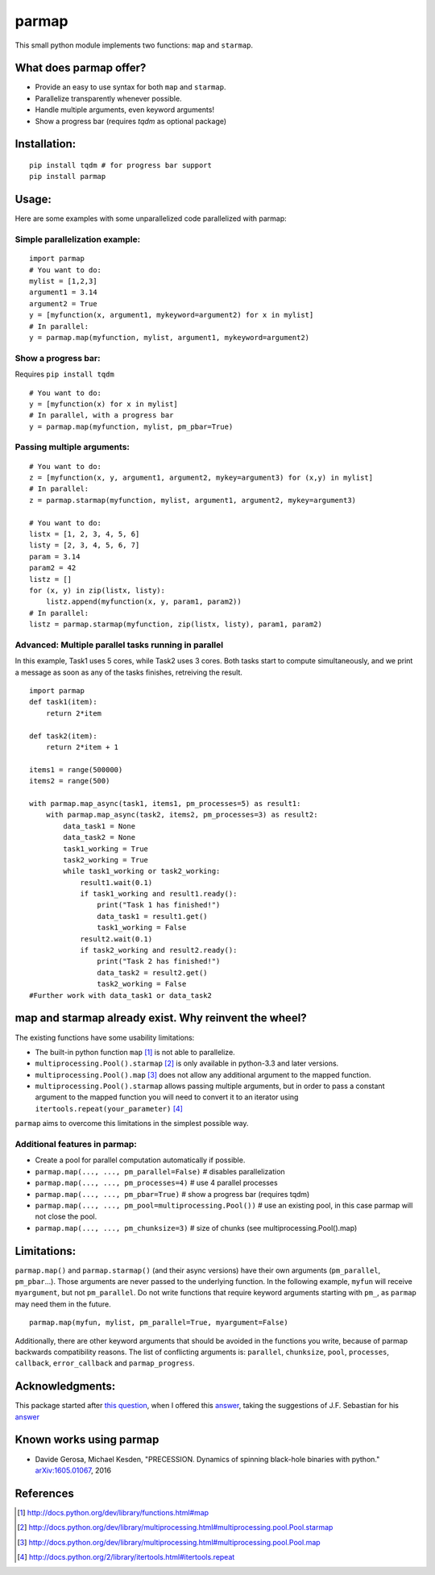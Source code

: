 parmap
======

.. image:: https://travis-ci.org/zeehio/parmap.svg?branch=master
    :target: https://travis-ci.org/zeehio/parmap

.. image:: https://readthedocs.org/projects/parmap/badge/?version=latest
    :target: https://readthedocs.org/projects/parmap/?badge=latest
    :alt: Documentation Status

.. image:: https://codecov.io/github/zeehio/parmap/coverage.svg?branch=master
    :target: https://codecov.io/github/zeehio/parmap?branch=master

.. image:: https://codeclimate.com/github/zeehio/parmap/badges/gpa.svg
   :target: https://codeclimate.com/github/zeehio/parmap
   :alt: Code Climate

.. image:: https://img.shields.io/pypi/dm/parmap.svg
    :target: https://pypi.python.org/pypi/parmap
    :alt: Pypi downloads per month

This small python module implements two functions: ``map`` and
``starmap``.

What does parmap offer?
-----------------------

-  Provide an easy to use syntax for both ``map`` and ``starmap``.
-  Parallelize transparently whenever possible.
-  Handle multiple arguments, even keyword arguments!
-  Show a progress bar (requires `tqdm` as optional package)

Installation:
-------------

::

  pip install tqdm # for progress bar support
  pip install parmap


Usage:
------

Here are some examples with some unparallelized code parallelized with
parmap:

Simple parallelization example:
~~~~~~~~~~~~~~~~~~~~~~~~~~~~~~~

::

  import parmap
  # You want to do:
  mylist = [1,2,3]
  argument1 = 3.14
  argument2 = True
  y = [myfunction(x, argument1, mykeyword=argument2) for x in mylist]
  # In parallel:
  y = parmap.map(myfunction, mylist, argument1, mykeyword=argument2)


Show a progress bar:
~~~~~~~~~~~~~~~~~~~~~

Requires ``pip install tqdm``

::

  # You want to do:
  y = [myfunction(x) for x in mylist]
  # In parallel, with a progress bar
  y = parmap.map(myfunction, mylist, pm_pbar=True)


Passing multiple arguments:
~~~~~~~~~~~~~~~~~~~~~~~~~~~~

::

  # You want to do:
  z = [myfunction(x, y, argument1, argument2, mykey=argument3) for (x,y) in mylist]
  # In parallel:
  z = parmap.starmap(myfunction, mylist, argument1, argument2, mykey=argument3)

  # You want to do:
  listx = [1, 2, 3, 4, 5, 6]
  listy = [2, 3, 4, 5, 6, 7]
  param = 3.14
  param2 = 42
  listz = []
  for (x, y) in zip(listx, listy):
      listz.append(myfunction(x, y, param1, param2))
  # In parallel:
  listz = parmap.starmap(myfunction, zip(listx, listy), param1, param2)


Advanced: Multiple parallel tasks running in parallel
~~~~~~~~~~~~~~~~~~~~~~~~~~~~~~~~~~~~~~~~~~~~~~~~~~~~~~

In this example, Task1 uses 5 cores, while Task2 uses 3 cores. Both tasks start
to compute simultaneously, and we print a message as soon as any of the tasks
finishes, retreiving the result.

::

    import parmap
    def task1(item):
        return 2*item

    def task2(item):
        return 2*item + 1

    items1 = range(500000)
    items2 = range(500)

    with parmap.map_async(task1, items1, pm_processes=5) as result1:
        with parmap.map_async(task2, items2, pm_processes=3) as result2:
            data_task1 = None
            data_task2 = None
            task1_working = True
            task2_working = True
            while task1_working or task2_working:
                result1.wait(0.1)
                if task1_working and result1.ready():
                    print("Task 1 has finished!")
                    data_task1 = result1.get()
                    task1_working = False
                result2.wait(0.1)
                if task2_working and result2.ready():
                    print("Task 2 has finished!")
                    data_task2 = result2.get()
                    task2_working = False
    #Further work with data_task1 or data_task2


map and starmap already exist. Why reinvent the wheel?
---------------------------------------------------------

The existing functions have some usability limitations:

-  The built-in python function ``map`` [#builtin-map]_
   is not able to parallelize.
-  ``multiprocessing.Pool().starmap`` [#multiproc-starmap]_
   is only available in python-3.3 and later versions.
-  ``multiprocessing.Pool().map`` [#multiproc-map]_
   does not allow any additional argument to the mapped function.
-  ``multiprocessing.Pool().starmap`` allows passing multiple arguments,
   but in order to pass a constant argument to the mapped function you
   will need to convert it to an iterator using
   ``itertools.repeat(your_parameter)`` [#itertools-repeat]_

``parmap`` aims to overcome this limitations in the simplest possible way.

Additional features in parmap:
~~~~~~~~~~~~~~~~~~~~~~~~~~~~~~

-  Create a pool for parallel computation automatically if possible.
-  ``parmap.map(..., ..., pm_parallel=False)`` # disables parallelization
-  ``parmap.map(..., ..., pm_processes=4)`` # use 4 parallel processes
-  ``parmap.map(..., ..., pm_pbar=True)`` # show a progress bar (requires tqdm)
-  ``parmap.map(..., ..., pm_pool=multiprocessing.Pool())`` # use an existing
   pool, in this case parmap will not close the pool.
-  ``parmap.map(..., ..., pm_chunksize=3)`` # size of chunks (see
   multiprocessing.Pool().map)

Limitations:
-------------

``parmap.map()`` and ``parmap.starmap()`` (and their async versions) have their own 
arguments (``pm_parallel``, ``pm_pbar``...). Those arguments are never passed
to the underlying function. In the following example, ``myfun`` will receive 
``myargument``, but not ``pm_parallel``. Do not write functions that require
keyword arguments starting with ``pm_``, as ``parmap`` may need them in the future.

::

    parmap.map(myfun, mylist, pm_parallel=True, myargument=False)

Additionally, there are other keyword arguments that should be avoided in the
functions you write, because of parmap backwards compatibility reasons. The list
of conflicting arguments is: ``parallel``, ``chunksize``, ``pool``,
``processes``, ``callback``, ``error_callback`` and ``parmap_progress``.



Acknowledgments:
----------------

This package started after `this question <https://stackoverflow.com/q/5442910/446149>`__, 
when I offered this `answer <http://stackoverflow.com/a/21292849/446149>`__, 
taking the suggestions of J.F. Sebastian for his `answer <http://stackoverflow.com/a/5443941/446149>`__

Known works using parmap
---------------------------

- Davide Gerosa, Michael Kesden, "PRECESSION. Dynamics of spinning black-hole
  binaries with python." `arXiv:1605.01067 <https://arxiv.org/abs/1605.01067>`__, 2016

References
-----------

.. [#builtin-map] http://docs.python.org/dev/library/functions.html#map
.. [#multiproc-starmap] http://docs.python.org/dev/library/multiprocessing.html#multiprocessing.pool.Pool.starmap
.. [#multiproc-map] http://docs.python.org/dev/library/multiprocessing.html#multiprocessing.pool.Pool.map
.. [#itertools-repeat] http://docs.python.org/2/library/itertools.html#itertools.repeat

